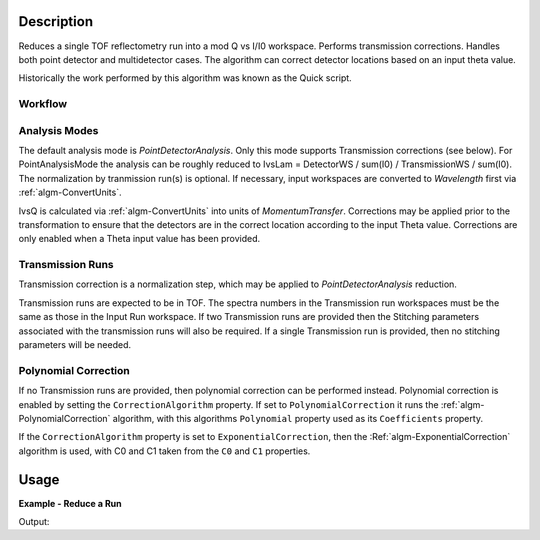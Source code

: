 .. algorithm::

.. summary::

.. alias::

.. properties::

Description
-----------

Reduces a single TOF reflectometry run into a mod Q vs I/I0 workspace.
Performs transmission corrections. Handles both point detector and
multidetector cases. The algorithm can correct detector locations based
on an input theta value.

Historically the work performed by this algorithm was known as the Quick
script.

Workflow
########

.. diagram:: ReflectometryReductionOne-v1_wkflw.dot

Analysis Modes
##############

The default analysis mode is *PointDetectorAnalysis*. Only this mode
supports Transmission corrections (see below). For PointAnalysisMode the
analysis can be roughly reduced to IvsLam = DetectorWS / sum(I0) /
TransmissionWS / sum(I0). The normalization by tranmission run(s) is
optional. If necessary, input workspaces are converted to *Wavelength*
first via :ref:`algm-ConvertUnits`.

IvsQ is calculated via :ref:`algm-ConvertUnits` into units of
*MomentumTransfer*. Corrections may be applied prior to the
transformation to ensure that the detectors are in the correct location
according to the input Theta value. Corrections are only enabled when a
Theta input value has been provided.

Transmission Runs
#################

Transmission correction is a normalization step, which may be applied to
*PointDetectorAnalysis* reduction.

Transmission runs are expected to be in TOF. The spectra numbers in the
Transmission run workspaces must be the same as those in the Input Run
workspace. If two Transmission runs are provided then the Stitching
parameters associated with the transmission runs will also be required.
If a single Transmission run is provided, then no stitching parameters
will be needed.


Polynomial Correction
#####################

If no Transmission runs are provided, then polynomial correction can be
performed instead. Polynomial correction is enabled by setting the
:literal:`CorrectionAlgorithm` property. If set to
:literal:`PolynomialCorrection` it runs the :ref:`algm-PolynomialCorrection`
algorithm, with this algorithms :literal:`Polynomial` property used as its
:literal:`Coefficients` property.

If the :literal:`CorrectionAlgorithm` property is set to
:literal:`ExponentialCorrection`, then the :Ref:`algm-ExponentialCorrection`
algorithm is used, with C0 and C1 taken from the :literal:`C0` and :literal:`C1`
properties.

Usage
-----

**Example - Reduce a Run**

.. testcode:: ExReflRedOneSimple

   run = Load(Filename='INTER00013460.nxs')
   # Basic reduction with no transmission run
   IvsQ, IvsLam, thetaOut = ReflectometryReductionOne(InputWorkspace=run, ThetaIn=0.7, I0MonitorIndex=2, ProcessingInstructions='3:4', 
   WavelengthMin=1.0, WavelengthMax=17.0, 
   MonitorBackgroundWavelengthMin=15.0, MonitorBackgroundWavelengthMax=17.0, 
   MonitorIntegrationWavelengthMin=4.0, MonitorIntegrationWavelengthMax=10.0 )

   print "The first four IvsLam Y values are: [", str(IvsLam.readY(0)[0]),",", str(IvsLam.readY(0)[1]),",", str(IvsLam.readY(0)[2]),",", str(IvsLam.readY(0)[3]),"]"
   print "The first four IvsQ Y values are: [", str(IvsQ.readY(0)[0]),",", str(IvsQ.readY(0)[1]),",", str(IvsQ.readY(0)[2]),",", str(IvsQ.readY(0)[3]),"]"
   print "Theta out is the same as theta in:",thetaOut


Output:

.. testoutput:: ExReflRedOneSimple

   The first four IvsLam Y values are: [ 0.0 , 0.0 , 0.0 , 1.19084981351e-06 ]
   The first four IvsQ Y values are: [ 3.26638386884e-05 , 5.41802219385e-05 , 4.89364938612e-05 , 5.50890537024e-05 ]
   Theta out is the same as theta in: 0.7


.. categories::

